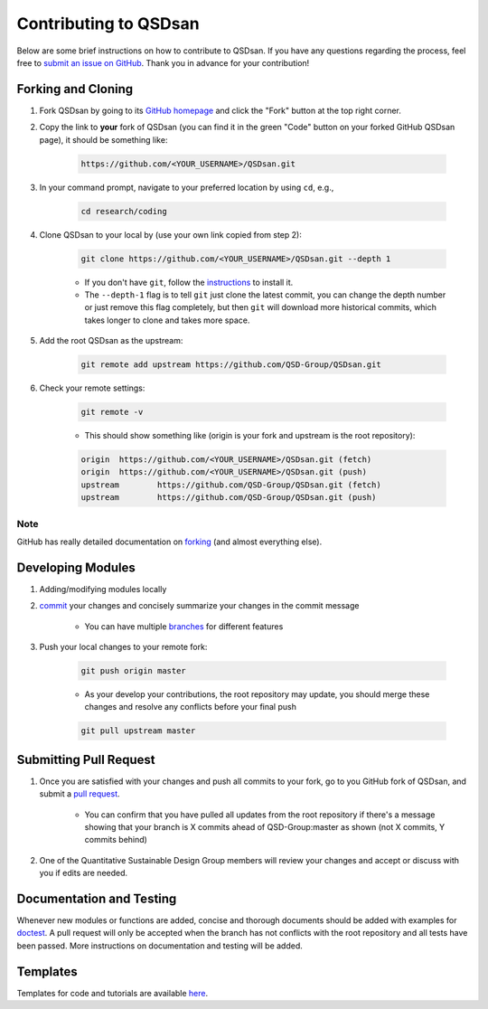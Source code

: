 Contributing to QSDsan
======================

Below are some brief instructions on how to contribute to QSDsan. If you have any questions regarding the process, feel free to `submit an issue on GitHub <https://github.com/QSD-Group/QSDsan/issues>`_. Thank you in advance for your contribution!


Forking and Cloning
-------------------
#. Fork QSDsan by going to its `GitHub homepage <https://github.com/QSD-Group/QSDsan>`_ and click the "Fork" button at the top right corner.

#. Copy the link to **your** fork of QSDsan (you can find it in the green "Code" button on your forked GitHub QSDsan page), it should be something like:

	.. code:: bash

	    https://github.com/<YOUR_USERNAME>/QSDsan.git

	.. image:: ./images/code.png
		:height: 200
		:align: center


#. In your command prompt, navigate to your preferred location by using ``cd``, e.g.,

	.. code:: bash

	    cd research/coding


#. Clone QSDsan to your local by (use your own link copied from step 2):

	.. code:: bash

	    git clone https://github.com/<YOUR_USERNAME>/QSDsan.git --depth 1

	- If you don't have ``git``, follow the `instructions <https://git-scm.com/book/en/v2/Getting-Started-Installing-Git>`_ to install it.
	- The ``--depth-1`` flag is to tell ``git`` just clone the latest commit, you can change the depth number or just remove this flag completely, but then ``git`` will download more historical commits, which takes longer to clone and takes more space.

#. Add the root QSDsan as the upstream:

	.. code:: bash

	    git remote add upstream https://github.com/QSD-Group/QSDsan.git

#. Check your remote settings:

	.. code:: bash

	    git remote -v

	- This should show something like (origin is your fork and upstream is the root repository):

	.. code:: bash

		origin	https://github.com/<YOUR_USERNAME>/QSDsan.git (fetch)
		origin	https://github.com/<YOUR_USERNAME>/QSDsan.git (push)
		upstream	https://github.com/QSD-Group/QSDsan.git (fetch)
		upstream	https://github.com/QSD-Group/QSDsan.git (push)

Note
^^^^
GitHub has really detailed documentation on `forking <https://docs.github.com/en/github/getting-started-with-github/fork-a-repo>`_ (and almost everything else).


Developing Modules
------------------
#. Adding/modifying modules locally

#. `commit <https://git-scm.com/docs/git-commit>`_ your changes and concisely summarize your changes in the commit message

	- You can have multiple `branches <https://git-scm.com/book/en/v2/Git-Branching-Basic-Branching-and-Merging>`_ for different features

#. Push your local changes to your remote fork:

	.. code:: bash

	    git push origin master

	- As your develop your contributions, the root repository may update, you should merge these changes and resolve any conflicts before your final push

	.. code:: bash

	    git pull upstream master


Submitting Pull Request
-----------------------
#. Once you are satisfied with your changes and push all commits to your fork, go to you GitHub fork of QSDsan, and submit a `pull request <https://docs.github.com/en/github/collaborating-with-issues-and-pull-requests/creating-a-pull-request>`_.

	- You can confirm that you have pulled all updates from the root repository if there's a message showing that your branch is X commits ahead of QSD-Group:master as shown (not X commits, Y commits behind)

	.. image:: ./images/commit.png
		:align: center

#. One of the Quantitative Sustainable Design Group members will review your changes and accept or discuss with you if edits are needed.


Documentation and Testing
-------------------------
Whenever new modules or functions are added, concise and thorough documents should be added with examples for `doctest <https://docs.python.org/3/library/doctest.html>`_. A pull request will only be accepted when the branch has not conflicts with the root repository and all tests have been passed. More instructions on documentation and testing will be added.


Templates
---------
Templates for code and tutorials are available `here <https://github.com/QSD-Group/QSDsan/tree/master/docs/source/for_developers>`_.

